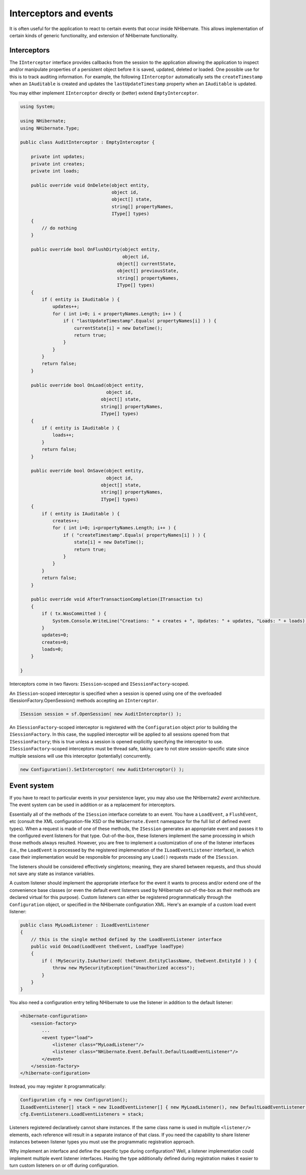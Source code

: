 

=======================
Interceptors and events
=======================

It is often useful for the application to react to certain events that occur
inside NHibernate. This allows implementation of certain kinds of generic
functionality, and extension of NHibernate functionality.

Interceptors
############

The ``IInterceptor`` interface provides callbacks from the session to the
application allowing the application to inspect and/or manipulate properties of a
persistent object before it is saved, updated, deleted or loaded. One
possible use for this is to track auditing information. For example, the following
``IInterceptor`` automatically sets the  ``createTimestamp``
when an ``IAuditable`` is created and updates the
``lastUpdateTimestamp`` property when an ``IAuditable`` is
updated.

You may either implement ``IInterceptor`` directly or (better) extend
``EmptyInterceptor``.

.. code-block:: xml

  using System;

  using NHibernate;
  using NHibernate.Type;

  public class AuditInterceptor : EmptyInterceptor {

      private int updates;
      private int creates;
      private int loads;

      public override void OnDelete(object entity,
                                    object id,
                                    object[] state,
                                    string[] propertyNames,
                                    IType[] types)
      {
          // do nothing
      }

      public override bool OnFlushDirty(object entity,
                                        object id,
  				      object[] currentState,
  				      object[] previousState,
  				      string[] propertyNames,
  				      IType[] types)
      {
          if ( entity is IAuditable ) {
              updates++;
              for ( int i=0; i < propertyNames.Length; i++ ) {
                  if ( "lastUpdateTimestamp".Equals( propertyNames[i] ) ) {
                      currentState[i] = new DateTime();
                      return true;
                  }
              }
          }
          return false;
      }

      public override bool OnLoad(object entity,
                                  object id,
  				object[] state,
  				string[] propertyNames,
  				IType[] types)
      {
          if ( entity is IAuditable ) {
              loads++;
          }
          return false;
      }

      public override bool OnSave(object entity,
                                  object id,
  				object[] state,
  				string[] propertyNames,
  				IType[] types)
      {
          if ( entity is IAuditable ) {
              creates++;
              for ( int i=0; i<propertyNames.Length; i++ ) {
                  if ( "createTimestamp".Equals( propertyNames[i] ) ) {
                      state[i] = new DateTime();
                      return true;
                  }
              }
          }
          return false;
      }

      public override void AfterTransactionCompletion(ITransaction tx)
      {
          if ( tx.WasCommitted ) {
              System.Console.WriteLine("Creations: " + creates + ", Updates: " + updates, "Loads: " + loads);
          }
          updates=0;
          creates=0;
          loads=0;
      }

  }

Interceptors come in two flavors: ``ISession``-scoped and
``ISessionFactory``-scoped.

An ``ISession``-scoped interceptor is specified
when a session is opened using one of the overloaded ISessionFactory.OpenSession()
methods accepting an ``IInterceptor``.

.. code-block:: csharp

  ISession session = sf.OpenSession( new AuditInterceptor() );

An ``ISessionFactory``-scoped interceptor is registered with the ``Configuration``
object prior to building the ``ISessionFactory``.  In this case, the supplied interceptor
will be applied to all sessions opened from that ``ISessionFactory``; this is true unless
a session is opened explicitly specifying the interceptor to use.  ``ISessionFactory``-scoped
interceptors must be thread safe, taking care to not store session-specific state since multiple
sessions will use this interceptor (potentially) concurrently.

.. code-block:: csharp

  new Configuration().SetInterceptor( new AuditInterceptor() );

Event system
############

If you have to react to particular events in your persistence layer, you may
also use the NHibernate2 *event* architecture. The event
system can be used in addition or as a replacement for interceptors.

Essentially all of the methods of the ``ISession`` interface correlate
to an event. You have a ``LoadEvent``, a ``FlushEvent``, etc
(consult the XML configuration-file XSD or the ``NHibernate.Event``
namespace for the full list of defined event types). When a request is made of one of
these methods, the ``ISession`` generates an appropriate
event and passes it to the configured event listeners for that type. Out-of-the-box,
these listeners implement the same processing in which those methods always resulted.
However, you are free to implement a customization of one of the listener interfaces
(i.e., the ``LoadEvent`` is processed by the registered implemenation
of the ``ILoadEventListener`` interface), in which case their
implementation would be responsible for processing any ``Load()`` requests
made of the ``ISession``.

The listeners should be considered effectively singletons; meaning, they are shared between
requests, and thus should not save any state as instance variables.

A custom listener should implement the appropriate interface for the event it wants to
process and/or extend one of the convenience base classes (or even the default event
listeners used by NHibernate out-of-the-box as their methods are declared virtual for this
purpose). Custom listeners can either be registered programmatically through the
``Configuration`` object, or specified in the NHibernate configuration
XML. Here's an example of a custom load event listener:

.. code-block:: csharp

  public class MyLoadListener : ILoadEventListener
  {
      // this is the single method defined by the LoadEventListener interface
      public void OnLoad(LoadEvent theEvent, LoadType loadType)
      {
          if ( !MySecurity.IsAuthorized( theEvent.EntityClassName, theEvent.EntityId ) ) {
              throw new MySecurityException("Unauthorized access");
          }
      }
  }

You also need a configuration entry telling NHibernate to use the listener in addition
to the default listener:

.. code-block:: xml

  <hibernate-configuration>
      <session-factory>
          ...
          <event type="load">
              <listener class="MyLoadListener"/>
              <listener class="NHibernate.Event.Default.DefaultLoadEventListener"/>
          </event>
      </session-factory>
  </hibernate-configuration>

Instead, you may register it programmatically:

.. code-block:: csharp

  Configuration cfg = new Configuration();
  ILoadEventListener[] stack = new ILoadEventListener[] { new MyLoadListener(), new DefaultLoadEventListener() };
  cfg.EventListeners.LoadEventListeners = stack;

Listeners registered declaratively cannot share instances. If the same class name is
used in multiple ``<listener/>`` elements, each reference will
result in a separate instance of that class. If you need the capability to share
listener instances between listener types you must use the programmatic registration
approach.

Why implement an interface and define the specific type during configuration? Well, a
listener implementation could implement multiple event listener interfaces. Having the
type additionally defined during registration makes it easier to turn custom listeners on
or off during configuration.

